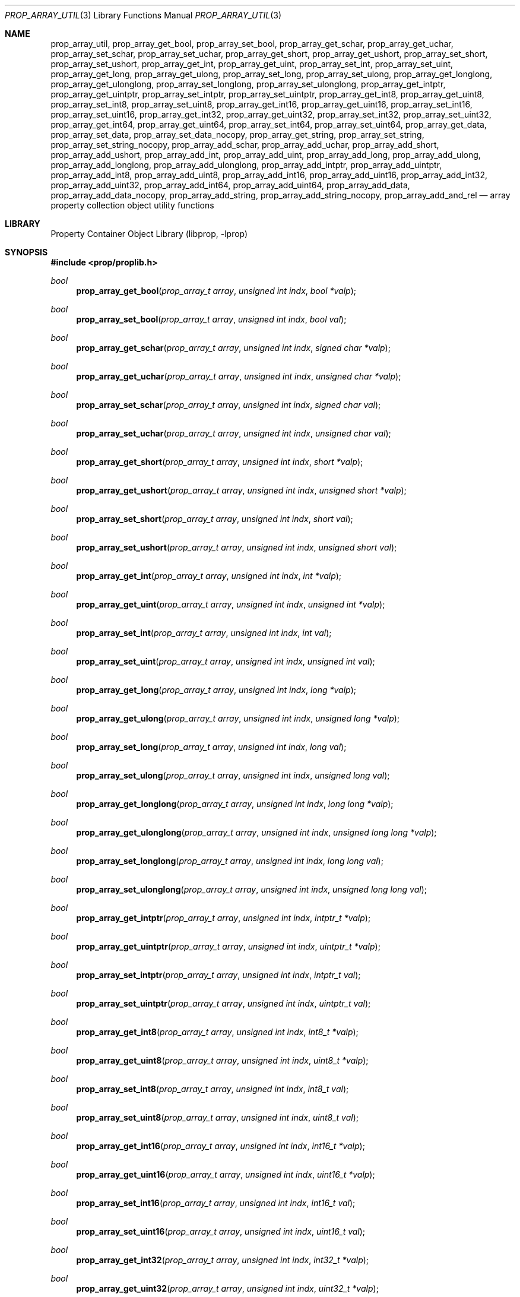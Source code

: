 .\"	$NetBSD: prop_array_util.3,v 1.11 2020/06/06 21:25:59 thorpej Exp $
.\"
.\" Copyright (c) 2006, 2020 The NetBSD Foundation, Inc.
.\" All rights reserved.
.\"
.\" This code is derived from software contributed to The NetBSD Foundation
.\" by Jason R. Thorpe.
.\"
.\" Redistribution and use in source and binary forms, with or without
.\" modification, are permitted provided that the following conditions
.\" are met:
.\" 1. Redistributions of source code must retain the above copyright
.\" notice, this list of conditions and the following disclaimer.
.\" 2. Redistributions in binary form must reproduce the above copyright
.\" notice, this list of conditions and the following disclaimer in the
.\" documentation and/or other materials provided with the distribution.
.\"
.\" THIS SOFTWARE IS PROVIDED BY THE NETBSD FOUNDATION, INC. AND CONTRIBUTORS
.\" ``AS IS'' AND ANY EXPRESS OR IMPLIED WARRANTIES, INCLUDING, BUT NOT LIMITED
.\" TO, THE IMPLIED WARRANTIES OF MERCHANTABILITY AND FITNESS FOR A PARTICULAR
.\" PURPOSE ARE DISCLAIMED.  IN NO EVENT SHALL THE FOUNDATION OR CONTRIBUTORS
.\" BE LIABLE FOR ANY DIRECT, INDIRECT, INCIDENTAL, SPECIAL, EXEMPLARY, OR
.\" CONSEQUENTIAL DAMAGES (INCLUDING, BUT NOT LIMITED TO, PROCUREMENT OF
.\" SUBSTITUTE GOODS OR SERVICES; LOSS OF USE, DATA, OR PROFITS; OR BUSINESS
.\" INTERRUPTION) HOWEVER CAUSED AND ON ANY THEORY OF LIABILITY, WHETHER IN
.\" CONTRACT, STRICT LIABILITY, OR TORT (INCLUDING NEGLIGENCE OR OTHERWISE)
.\" ARISING IN ANY WAY OUT OF THE USE OF THIS SOFTWARE, EVEN IF ADVISED OF THE
.\" POSSIBILITY OF SUCH DAMAGE.
.\"
.Dd June 2, 2020
.Dt PROP_ARRAY_UTIL 3
.Os
.Sh NAME
.Nm prop_array_util ,
.Nm prop_array_get_bool ,
.Nm prop_array_set_bool ,
.Nm prop_array_get_schar ,
.Nm prop_array_get_uchar ,
.Nm prop_array_set_schar ,
.Nm prop_array_set_uchar ,
.Nm prop_array_get_short ,
.Nm prop_array_get_ushort ,
.Nm prop_array_set_short ,
.Nm prop_array_set_ushort ,
.Nm prop_array_get_int ,
.Nm prop_array_get_uint ,
.Nm prop_array_set_int ,
.Nm prop_array_set_uint ,
.Nm prop_array_get_long ,
.Nm prop_array_get_ulong ,
.Nm prop_array_set_long ,
.Nm prop_array_set_ulong ,
.Nm prop_array_get_longlong ,
.Nm prop_array_get_ulonglong ,
.Nm prop_array_set_longlong ,
.Nm prop_array_set_ulonglong ,
.Nm prop_array_get_intptr ,
.Nm prop_array_get_uintptr ,
.Nm prop_array_set_intptr ,
.Nm prop_array_set_uintptr ,
.Nm prop_array_get_int8 ,
.Nm prop_array_get_uint8 ,
.Nm prop_array_set_int8 ,
.Nm prop_array_set_uint8 ,
.Nm prop_array_get_int16 ,
.Nm prop_array_get_uint16 ,
.Nm prop_array_set_int16 ,
.Nm prop_array_set_uint16 ,
.Nm prop_array_get_int32 ,
.Nm prop_array_get_uint32 ,
.Nm prop_array_set_int32 ,
.Nm prop_array_set_uint32 ,
.Nm prop_array_get_int64 ,
.Nm prop_array_get_uint64 ,
.Nm prop_array_set_int64 ,
.Nm prop_array_set_uint64 ,
.Nm prop_array_get_data ,
.Nm prop_array_set_data ,
.Nm prop_array_set_data_nocopy ,
.Nm prop_array_get_string ,
.Nm prop_array_set_string ,
.Nm prop_array_set_string_nocopy ,
.Nm prop_array_add_schar ,
.Nm prop_array_add_uchar ,
.Nm prop_array_add_short ,
.Nm prop_array_add_ushort ,
.Nm prop_array_add_int ,
.Nm prop_array_add_uint ,
.Nm prop_array_add_long ,
.Nm prop_array_add_ulong ,
.Nm prop_array_add_longlong ,
.Nm prop_array_add_ulonglong ,
.Nm prop_array_add_intptr ,
.Nm prop_array_add_uintptr ,
.Nm prop_array_add_int8 ,
.Nm prop_array_add_uint8 ,
.Nm prop_array_add_int16 ,
.Nm prop_array_add_uint16 ,
.Nm prop_array_add_int32 ,
.Nm prop_array_add_uint32 ,
.Nm prop_array_add_int64 ,
.Nm prop_array_add_uint64 ,
.Nm prop_array_add_data ,
.Nm prop_array_add_data_nocopy ,
.Nm prop_array_add_string ,
.Nm prop_array_add_string_nocopy ,
.Nm prop_array_add_and_rel
.Nd array property collection object utility functions
.Sh LIBRARY
.Lb libprop
.Sh SYNOPSIS
.In prop/proplib.h
.\"
.Ft bool
.Fn prop_array_get_bool "prop_array_t array" "unsigned int indx" \
    "bool *valp"
.Ft bool
.Fn prop_array_set_bool "prop_array_t array" "unsigned int indx" \
    "bool val"
.\"
.Ft bool
.Fn prop_array_get_schar "prop_array_t array" "unsigned int indx" \
    "signed char *valp"
.Ft bool
.Fn prop_array_get_uchar "prop_array_t array" "unsigned int indx" \
    "unsigned char *valp"
.Ft bool
.Fn prop_array_set_schar "prop_array_t array" "unsigned int indx" \
    "signed char val"
.Ft bool
.Fn prop_array_set_uchar "prop_array_t array" "unsigned int indx" \
    "unsigned char val"
.\"
.Ft bool
.Fn prop_array_get_short "prop_array_t array" "unsigned int indx" \
    "short *valp"
.Ft bool
.Fn prop_array_get_ushort "prop_array_t array" "unsigned int indx" \
    "unsigned short *valp"
.Ft bool
.Fn prop_array_set_short "prop_array_t array" "unsigned int indx" \
    "short val"
.Ft bool
.Fn prop_array_set_ushort "prop_array_t array" "unsigned int indx" \
    "unsigned short val"
.\"
.Ft bool
.Fn prop_array_get_int "prop_array_t array" "unsigned int indx" \
    "int *valp"
.Ft bool
.Fn prop_array_get_uint "prop_array_t array" "unsigned int indx" \
    "unsigned int *valp"
.Ft bool
.Fn prop_array_set_int "prop_array_t array" "unsigned int indx" \
    "int val"
.Ft bool
.Fn prop_array_set_uint "prop_array_t array" "unsigned int indx" \
    "unsigned int val"
.\"
.Ft bool
.Fn prop_array_get_long "prop_array_t array" "unsigned int indx" \
    "long *valp"
.Ft bool
.Fn prop_array_get_ulong "prop_array_t array" "unsigned int indx" \
    "unsigned long *valp"
.Ft bool
.Fn prop_array_set_long "prop_array_t array" "unsigned int indx" \
    "long val"
.Ft bool
.Fn prop_array_set_ulong "prop_array_t array" "unsigned int indx" \
    "unsigned long val"
.\"
.Ft bool
.Fn prop_array_get_longlong "prop_array_t array" "unsigned int indx" \
    "long long *valp"
.Ft bool
.Fn prop_array_get_ulonglong "prop_array_t array" "unsigned int indx" \
    "unsigned long long *valp"
.Ft bool
.Fn prop_array_set_longlong "prop_array_t array" "unsigned int indx" \
    "long long val"
.Ft bool
.Fn prop_array_set_ulonglong "prop_array_t array" "unsigned int indx" \
    "unsigned long long val"
.\"
.Ft bool
.Fn prop_array_get_intptr "prop_array_t array" "unsigned int indx" \
    "intptr_t *valp"
.Ft bool
.Fn prop_array_get_uintptr "prop_array_t array" "unsigned int indx" \
    "uintptr_t *valp"
.Ft bool
.Fn prop_array_set_intptr "prop_array_t array" "unsigned int indx" \
    "intptr_t val"
.Ft bool
.Fn prop_array_set_uintptr "prop_array_t array" "unsigned int indx" \
    "uintptr_t val"
.\"
.Ft bool
.Fn prop_array_get_int8 "prop_array_t array" "unsigned int indx" \
    "int8_t *valp"
.Ft bool
.Fn prop_array_get_uint8 "prop_array_t array" "unsigned int indx" \
    "uint8_t *valp"
.Ft bool
.Fn prop_array_set_int8 "prop_array_t array" "unsigned int indx" \
    "int8_t val"
.Ft bool
.Fn prop_array_set_uint8 "prop_array_t array" "unsigned int indx" \
    "uint8_t val"
.\"
.Ft bool
.Fn prop_array_get_int16 "prop_array_t array" "unsigned int indx" \
    "int16_t *valp"
.Ft bool
.Fn prop_array_get_uint16 "prop_array_t array" "unsigned int indx" \
    "uint16_t *valp"
.Ft bool
.Fn prop_array_set_int16 "prop_array_t array" "unsigned int indx" \
    "int16_t val"
.Ft bool
.Fn prop_array_set_uint16 "prop_array_t array" "unsigned int indx" \
    "uint16_t val"
.\"
.Ft bool
.Fn prop_array_get_int32 "prop_array_t array" "unsigned int indx" \
    "int32_t *valp"
.Ft bool
.Fn prop_array_get_uint32 "prop_array_t array" "unsigned int indx" \
    "uint32_t *valp"
.Ft bool
.Fn prop_array_set_int32 "prop_array_t array" "unsigned int indx" \
    "int32_t val"
.Ft bool
.Fn prop_array_set_uint32 "prop_array_t array" "unsigned int indx" \
    "uint32_t val"
.\"
.Ft bool
.Fn prop_array_get_int64 "prop_array_t array" "unsigned int indx" \
    "int64_t *valp"
.Ft bool
.Fn prop_array_get_uint64 "prop_array_t array" "unsigned int indx" \
    "uint64_t *valp"
.Ft bool
.Fn prop_array_set_int64 "prop_array_t array" "unsigned int indx" \
    "int64_t val"
.Ft bool
.Fn prop_array_set_uint64 "prop_array_t array" "unsigned int indx" \
    "uint64_t val"
.\"
.Ft bool
.Fn prop_array_get_data "prop_array_t array" "unsigned int indx" \
    "const void **datap" "size_t *sizep"
.Ft bool
.Fn prop_array_set_data "prop_array_t array" "unsigned int indx" \
    "const void *data" "size_t len"
.Ft bool
.Fn prop_array_set_data_nocopy "prop_array_t array" "unsigned int indx" \
    "const void *data" "size_t len"
.\"
.Ft bool
.Fn prop_array_get_string "prop_array_t array" "unsigned int indx" \
    "const char **strp"
.Ft bool
.Fn prop_array_set_string "prop_array_t array" "unsigned int indx" \
    "const char *str"
.Ft bool
.Fn prop_array_set_string_nocopy "prop_array_t array" "unsigned int indx" \
    "const char *str"
.\"
.Ft bool
.Fn prop_array_set_and_rel "prop_array_t array" "unsigned int indx" \
    "prop_object_t obj"
.\"
.Ft bool
.Fn prop_array_add_bool "prop_array_t array" "bool val"
.Ft bool
.Fn prop_array_add_schar "prop_array_t array" "signed char val"
.Ft bool
.Fn prop_array_add_uchar "prop_array_t array" "unsigned char val"
.Ft bool
.Fn prop_array_add_short "prop_array_t array" "short val"
.Ft bool
.Fn prop_array_add_ushort "prop_array_t array" "unsigned short val"
.Ft bool
.Fn prop_array_add_int "prop_array_t array" "int val"
.Ft bool
.Fn prop_array_add_uint "prop_array_t array" "unsigned int val"
.Ft bool
.Fn prop_array_add_long "prop_array_t array" "long val"
.Ft bool
.Fn prop_array_add_ulong "prop_array_t array" "unsigned long val"
.Ft bool
.Fn prop_array_add_longlong "prop_array_t array" "long long val"
.Ft bool
.Fn prop_array_add_ulonglong "prop_array_t array" "unsigned long long val"
.Ft bool
.Fn prop_array_add_intptr "prop_array_t array" "intptr_t val"
.Ft bool
.Fn prop_array_add_uintptr "prop_array_t array" "uintptr_t val"
.Ft bool
.Fn prop_array_add_int8 "prop_array_t array" "int8_t val"
.Ft bool
.Fn prop_array_add_uint8 "prop_array_t array" "uint8_t val"
.Ft bool
.Fn prop_array_add_int16 "prop_array_t array"  "int16_t val"
.Ft bool
.Fn prop_array_add_uint16 "prop_array_t array" "uint16_t val"
.Ft bool
.Fn prop_array_add_int32 "prop_array_t array" "int32_t val"
.Ft bool
.Fn prop_array_add_uint32 "prop_array_t array" "uint32_t val"
.Ft bool
.Fn prop_array_add_int64 "prop_array_t array"  "int64_t val"
.Ft bool
.Fn prop_array_add_uint64 "prop_array_t array" "uint64_t val"
.\"
.Ft bool
.Fn prop_array_add_data "prop_array_t array" "const void *data" \
    "size_t len"
.Ft bool
.Fn prop_array_add_data_nocopy "prop_array_t array" "const char *data" \
    "size_t len"
.\"
.Ft bool
.Fn prop_array_add_string "prop_array_t array" "const char *str"
.Ft bool
.Fn prop_array_add_string_nocopy "prop_array_t array" "const char *str"
.\"
.Ft bool
.Fn prop_array_add_and_rel "prop_array_t array" "prop_object_t obj"
.Sh DESCRIPTION
The
.Nm
family of functions are provided to make getting and setting values in
arrays more convenient in some applications.
.Pp
The getters check the type of the returned object and, in some cases, also
ensure that the returned value is within the range implied by the getter's
value type.
.Pp
The setters and addders handle object creation and release for the caller.
.Pp
If the
.Fa sizep
argument to
.Fn prop_array_get_data
is not
.Dv NULL ,
then it will be set to the size of the returned data.
.Pp
The
.Fn prop_array_get_data ,
.Fn prop_array_set_data_nocopy ,
and
.Fn prop_array_add_data_nocopy
do not copy the data that is set or returned.
See
.Xr prop_data 3
for more informtaion.
.Pp
The
.Fn prop_array_get_string ,
.Fn prop_array_set_string_nocopy ,
and
.Fn prop_array_add_string_nocopy
do not copy the string that is set or returned.
See
.Xr prop_string 3
for more information.
The
.Fn prop_array_set_and_rel
and
.Fn prop_array_add_and_rel
functions add the object to the array and release it.
The object is always released, even if adding it to the array fails.
.Sh RETURN VALUES
The
.Nm
getter functions return
.Dv true
if the object exists in the array and the value is in-range, or
.Dv false
otherwise.
.Pp
The
.Nm
setter and adder functions return
.Dv true
if creating the object and storing it in the array is successful, or
.Dv false
otherwise.
.Sh SEE ALSO
.Xr prop_array 3 ,
.Xr prop_bool 3 ,
.Xr prop_data 3 ,
.Xr prop_number 3 ,
.Xr prop_string 3 ,
.Xr proplib 3
.Sh HISTORY
The
.Xr proplib 3
property container object library first appeared in
.Nx 4.0 .
